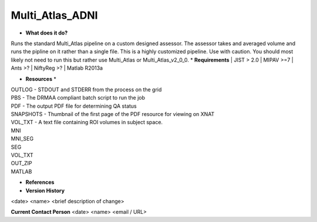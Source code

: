 Multi_Atlas_ADNI
================

* **What does it do?**
Runs the standard Multi_Atlas pipeline on a custom designed assessor. The assessor takes and averaged
volume and runs the pipline on it rather than a single file. This is a highly customized pipeline. Use with caution.
You should most likely not need to run this but rather use Multi_Atlas or Multi_Atlas_v2_0_0.
* **Requirements**
| JIST > 2.0
| MIPAV >=7
| Ants >?
| NiftyReg >?
| Matlab R2013a

* **Resources** *
| OUTLOG - STDOUT and STDERR from the process on the grid
| PBS - The DRMAA compliant batch script to run the job
| PDF - The output PDF file for determining QA status
| SNAPSHOTS - Thumbnail of the first page of the PDF resource for viewing on XNAT
| VOL_TXT - A text file containing ROI volumes in subject space.
| MNI
| MNI_SEG
| SEG
| VOL_TXT
| OUT_ZIP
| MATLAB

* **References**

* **Version History**
<date> <name> <brief description of change>
 
**Current Contact Person**
<date> <name> <email / URL> 
